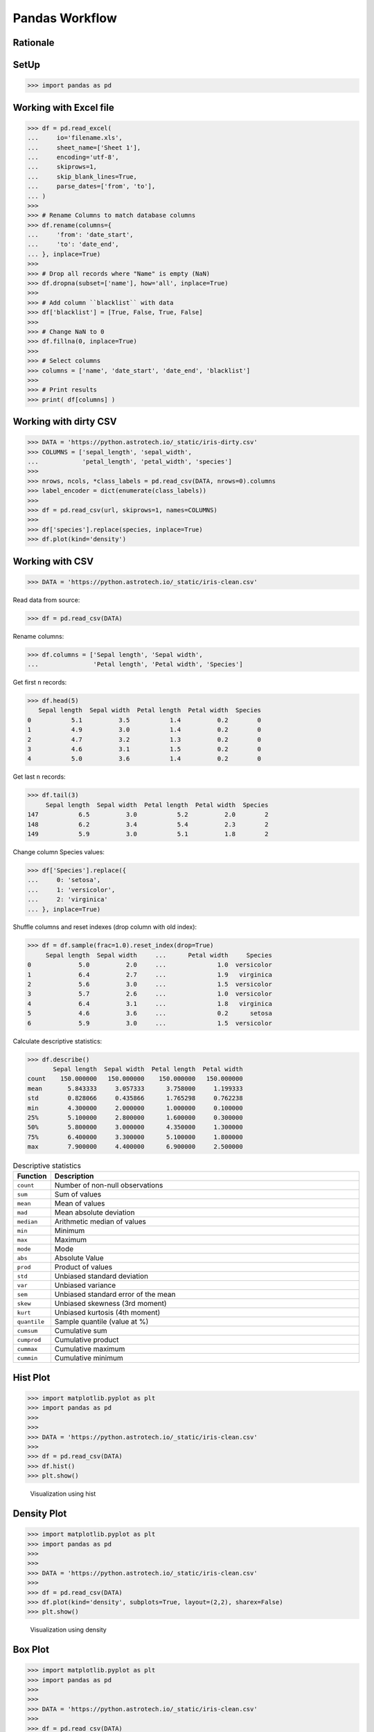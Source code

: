 Pandas Workflow
===============


Rationale
---------
.. figure:: img/pandas-about-workflow.png


SetUp
-----
>>> import pandas as pd


Working with Excel file
-----------------------
>>> df = pd.read_excel(
...     io='filename.xls',
...     sheet_name=['Sheet 1'],
...     encoding='utf-8',
...     skiprows=1,
...     skip_blank_lines=True,
...     parse_dates=['from', 'to'],
... )
>>>
>>> # Rename Columns to match database columns
>>> df.rename(columns={
...     'from': 'date_start',
...     'to': 'date_end',
... }, inplace=True)
>>>
>>> # Drop all records where "Name" is empty (NaN)
>>> df.dropna(subset=['name'], how='all', inplace=True)
>>>
>>> # Add column ``blacklist`` with data
>>> df['blacklist'] = [True, False, True, False]
>>>
>>> # Change NaN to 0
>>> df.fillna(0, inplace=True)
>>>
>>> # Select columns
>>> columns = ['name', 'date_start', 'date_end', 'blacklist']
>>>
>>> # Print results
>>> print( df[columns] )


Working with dirty CSV
----------------------
>>> DATA = 'https://python.astrotech.io/_static/iris-dirty.csv'
>>> COLUMNS = ['sepal_length', 'sepal_width',
...            'petal_length', 'petal_width', 'species']
>>>
>>> nrows, ncols, *class_labels = pd.read_csv(DATA, nrows=0).columns
>>> label_encoder = dict(enumerate(class_labels))
>>>
>>> df = pd.read_csv(url, skiprows=1, names=COLUMNS)
>>>
>>> df['species'].replace(species, inplace=True)
>>> df.plot(kind='density')


Working with CSV
----------------
>>> DATA = 'https://python.astrotech.io/_static/iris-clean.csv'

Read data from source:

>>> df = pd.read_csv(DATA)

Rename columns:

>>> df.columns = ['Sepal length', 'Sepal width',
...               'Petal length', 'Petal width', 'Species']

Get first ``n`` records:

>>> df.head(5)
   Sepal length  Sepal width  Petal length  Petal width  Species
0           5.1          3.5           1.4          0.2        0
1           4.9          3.0           1.4          0.2        0
2           4.7          3.2           1.3          0.2        0
3           4.6          3.1           1.5          0.2        0
4           5.0          3.6           1.4          0.2        0

Get last ``n`` records:

>>> df.tail(3)
     Sepal length  Sepal width  Petal length  Petal width  Species
147           6.5          3.0           5.2          2.0        2
148           6.2          3.4           5.4          2.3        2
149           5.9          3.0           5.1          1.8        2

Change column Species values:

>>> df['Species'].replace({
...     0: 'setosa',
...     1: 'versicolor',
...     2: 'virginica'
... }, inplace=True)

Shuffle columns and reset indexes (drop column with old index):

>>> df = df.sample(frac=1.0).reset_index(drop=True)
     Sepal length  Sepal width     ...      Petal width     Species
0             5.0          2.0     ...              1.0  versicolor
1             6.4          2.7     ...              1.9   virginica
2             5.6          3.0     ...              1.5  versicolor
3             5.7          2.6     ...              1.0  versicolor
4             6.4          3.1     ...              1.8   virginica
5             4.6          3.6     ...              0.2      setosa
6             5.9          3.0     ...              1.5  versicolor

Calculate descriptive statistics:

>>> df.describe()
       Sepal length  Sepal width  Petal length  Petal width
count    150.000000   150.000000    150.000000   150.000000
mean       5.843333     3.057333      3.758000     1.199333
std        0.828066     0.435866      1.765298     0.762238
min        4.300000     2.000000      1.000000     0.100000
25%        5.100000     2.800000      1.600000     0.300000
50%        5.800000     3.000000      4.350000     1.300000
75%        6.400000     3.300000      5.100000     1.800000
max        7.900000     4.400000      6.900000     2.500000

.. csv-table:: Descriptive statistics
    :header: "Function", "Description"
    :widths: 10, 90

    "``count``", "Number of non-null observations"
    "``sum``", "Sum of values"
    "``mean``", "Mean of values"
    "``mad``", "Mean absolute deviation"
    "``median``", "Arithmetic median of values"
    "``min``", "Minimum"
    "``max``", "Maximum"
    "``mode``", "Mode"
    "``abs``", "Absolute Value"
    "``prod``", "Product of values"
    "``std``", "Unbiased standard deviation"
    "``var``", "Unbiased variance"
    "``sem``", "Unbiased standard error of the mean"
    "``skew``", "Unbiased skewness (3rd moment)"
    "``kurt``", "Unbiased kurtosis (4th moment)"
    "``quantile``", "Sample quantile (value at %)"
    "``cumsum``", "Cumulative sum"
    "``cumprod``", "Cumulative product"
    "``cummax``", "Cumulative maximum"
    "``cummin``", "Cumulative minimum"


Hist Plot
---------
>>> import matplotlib.pyplot as plt
>>> import pandas as pd
>>>
>>>
>>> DATA = 'https://python.astrotech.io/_static/iris-clean.csv'
>>>
>>> df = pd.read_csv(DATA)
>>> df.hist()
>>> plt.show()

.. figure:: img/pandas-about-workflow-plot-hist.png

    Visualization using hist


Density Plot
------------
>>> import matplotlib.pyplot as plt
>>> import pandas as pd
>>>
>>>
>>> DATA = 'https://python.astrotech.io/_static/iris-clean.csv'
>>>
>>> df = pd.read_csv(DATA)
>>> df.plot(kind='density', subplots=True, layout=(2,2), sharex=False)
>>> plt.show()

.. figure:: img/pandas-about-workflow-plot-density.png

    Visualization using density


Box Plot
--------
>>> import matplotlib.pyplot as plt
>>> import pandas as pd
>>>
>>>
>>> DATA = 'https://python.astrotech.io/_static/iris-clean.csv'
>>>
>>> df = pd.read_csv(DATA)
>>> df.plot(kind='box', subplots=True, layout=(2,2), sharex=False, sharey=False)
>>> plt.show()

.. figure:: img/pandas-about-workflow-plot-box.png

    Visualization using density


Scatter matrix
--------------
>>> import matplotlib.pyplot as plt
>>> import pandas as pd
>>> from pandas.plotting import scatter_matrix
>>>
>>>
>>> DATA = 'https://python.astrotech.io/_static/iris-clean.csv'
>>>
>>> df = pd.read_csv(DATA)
>>> scatter_matrix(df)
>>> plt.show()

.. figure:: img/pandas-about-workflow-plot-scatter-matrix.png

    Visualization using density
